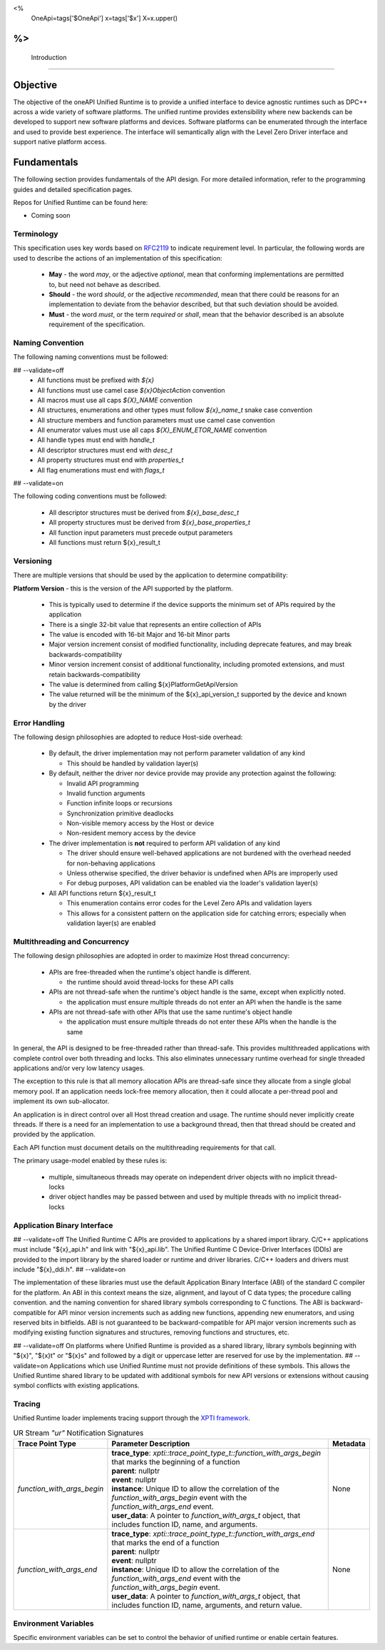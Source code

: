 ﻿
<%
    OneApi=tags['$OneApi']
    x=tags['$x']
    X=x.upper()
%>
==============
 Introduction
==============

Objective
=========

The objective of the oneAPI Unified Runtime is to provide a unified interface to
device agnostic runtimes such as DPC++ across a wide variety of software platforms. The unified
runtime provides extensibility where new backends can be developed to support
new software platforms and devices. Software platforms can be enumerated through the interface
and used to provide best experience. The interface will semantically align with the Level Zero
Driver interface and support native platform access.

.. image:: ../images/one_api_sw_stack.png


Fundamentals
============

The following section provides fundamentals of the API design.
For more detailed information, refer to the programming guides and detailed specification pages.

Repos for Unified Runtime can be found here:

* Coming soon

Terminology
-----------

This specification uses key words based on `RFC2119 <https://www.ietf.org/rfc/rfc2119.txt>`__ to indicate requirement level.
In particular, the following words are used to describe the actions of an implementation of this specification:

  - **May** - the word *may*, or the adjective *optional*, mean that conforming implementations are permitted to, but need not behave as described.
  - **Should** - the word *should*, or the adjective *recommended*, mean that there could be reasons for an implementation to deviate from the behavior described, but that such deviation should be avoided.
  - **Must** - the word *must*, or the term *required* or *shall*, mean that the behavior described is an absolute requirement of the specification.

Naming Convention
-----------------

The following naming conventions must be followed:

## --validate=off
  - All functions must be prefixed with `${x}`
  - All functions must use camel case `${x}ObjectAction` convention
  - All macros must use all caps `${X}_NAME` convention
  - All structures, enumerations and other types must follow `${x}_name_t` snake case convention
  - All structure members and function parameters must use camel case convention
  - All enumerator values must use all caps `${X}_ENUM_ETOR_NAME` convention
  - All handle types must end with `handle_t`
  - All descriptor structures must end with `desc_t`
  - All property structures must end with `properties_t`
  - All flag enumerations must end with `flags_t`
## --validate=on

The following coding conventions must be followed:

  - All descriptor structures must be derived from `${x}_base_desc_t`
  - All property structures must be derived from `${x}_base_properties_t`
  - All function input parameters must precede output parameters
  - All functions must return ${x}_result_t

Versioning
----------

There are multiple versions that should be used by the application to determine compatibility:

**Platform Version** - this is the version of the API supported by the platform.

  - This is typically used to determine if the device supports the minimum set of APIs required by the application
  - There is a single 32-bit value that represents an entire collection of APIs
  - The value is encoded with 16-bit Major and 16-bit Minor parts
  - Major version increment consist of modified functionality, including deprecate features, and may break backwards-compatibility
  - Minor version increment consist of additional functionality, including promoted extensions, and must retain backwards-compatibility
  - The value is determined from calling ${x}PlatformGetApiVersion
  - The value returned will be the minimum of the ${x}_api_version_t supported by the device and known by the driver

Error Handling
--------------

The following design philosophies are adopted to reduce Host-side overhead:

  - By default, the driver implementation may not perform parameter validation of any kind

    + This should be handled by validation layer(s)

  - By default, neither the driver nor device provide may provide any protection against the following:

    + Invalid API programming
    + Invalid function arguments
    + Function infinite loops or recursions
    + Synchronization primitive deadlocks
    + Non-visible memory access by the Host or device
    + Non-resident memory access by the device

  - The driver implementation is **not** required to perform API validation of any kind

    + The driver should ensure well-behaved applications are not burdened with the overhead needed for non-behaving applications
    + Unless otherwise specified, the driver behavior is undefined when APIs are improperly used
    + For debug purposes, API validation can be enabled via the loader's validation layer(s)

  - All API functions return ${x}_result_t

    + This enumeration contains error codes for the Level Zero APIs and validation layers
    + This allows for a consistent pattern on the application side for catching errors; especially when validation layer(s) are enabled

Multithreading and Concurrency
------------------------------

The following design philosophies are adopted in order to maximize Host thread concurrency:

  - APIs are free-threaded when the runtime's object handle is different.

    + the runtime should avoid thread-locks for these API calls

  - APIs are not thread-safe when the runtime's object handle is the same, except when explicitly noted.

    + the application must ensure multiple threads do not enter an API when the handle is the same

  - APIs are not thread-safe with other APIs that use the same runtime's object handle

    + the application must ensure multiple threads do not enter these APIs when the handle is the same

In general, the API is designed to be free-threaded rather than thread-safe.
This provides multithreaded applications with complete control over both threading and locks.
This also eliminates unnecessary runtime overhead for single threaded applications and/or very low latency usages.

The exception to this rule is that all memory allocation APIs are thread-safe since they allocate from a single global memory pool.
If an application needs lock-free memory allocation, then it could allocate a per-thread pool and implement its own sub-allocator.

An application is in direct control over all Host thread creation and usage.
The runtime should never implicitly create threads.
If there is a need for an implementation to use a background thread, then that thread should be created and provided by the application.

Each API function must document details on the multithreading requirements for that call.

The primary usage-model enabled by these rules is:

  - multiple, simultaneous threads may operate on independent driver objects with no implicit thread-locks
  - driver object handles may be passed between and used by multiple threads with no implicit thread-locks

Application Binary Interface
----------------------------

## --validate=off
The Unified Runtime C APIs are provided to applications by a shared import library.
C/C++ applications must include "${x}_api.h" and link with "${x}_api.lib".
The Unified Runtime C Device-Driver Interfaces (DDIs) are provided to the import library by the shared loader or runtime and driver libraries.
C/C++ loaders and drivers must include "${x}_ddi.h".
## --validate=on

The implementation of these libraries must use the default Application Binary Interface (ABI) of the standard C compiler for the platform.
An ABI in this context means the size, alignment, and layout of C data types; the procedure calling convention.
and the naming convention for shared library symbols corresponding to C functions. The ABI is backward-compatible
for API minor version increments such as adding new functions, appending new enumerators, and using reserved
bits in bitfields. ABI is not guaranteed to be backward-compatible for API major version increments such as
modifying existing function signatures and structures, removing functions and structures, etc.

## --validate=off
On platforms where Unified Runtime is provided as a shared library, library symbols beginning with "${x}", "${x}t" or "${x}s"
and followed by a digit or uppercase letter are reserved for use by the implementation.
## --validate=on
Applications which use Unified Runtime must not provide definitions of these symbols.
This allows the Unified Runtime shared library to be updated with additional symbols for new API versions or extensions without causing symbol conflicts with existing applications.

Tracing
---------------------

Unified Runtime loader implements tracing support through the `XPTI framework <https://github.com/intel/llvm/blob/sycl/xptifw/doc/XPTI_Framework.md>`__.

.. list-table:: UR Stream `"ur"` Notification Signatures
   :header-rows: 1

   * - Trace Point Type
     - Parameter Description
     -  Metadata
   * - `function_with_args_begin`
     - | **trace_type**: `xpti::trace_point_type_t::function_with_args_begin` that marks the beginning of a function
       | **parent**: nullptr
       | **event**: nullptr
       | **instance**: Unique ID to allow the correlation of the `function_with_args_begin` event with the `function_with_args_end` event.
       | **user_data**: A pointer to `function_with_args_t` object, that includes function ID, name, and arguments. 
     - None
   * - `function_with_args_end`
     - | **trace_type**: `xpti::trace_point_type_t::function_with_args_end` that marks the end of a function
       | **parent**: nullptr
       | **event**: nullptr
       | **instance**: Unique ID to allow the correlation of the `function_with_args_end` event with the `function_with_args_begin` event.
       | **user_data**: A pointer to `function_with_args_t` object, that includes function ID, name, arguments, and return value.
     - None

Environment Variables
---------------------

Specific environment variables can be set to control the behavior of unified runtime or enable certain features.

.. envvar:: UR_ADAPTERS_FORCE_LOAD

   Holds a comma-separated list of library names used by the loader for adapter discovery. By setting this value you can
   force the loader to use specific adapter implementations from the libraries provided.

   .. note::

    This environment variable should be used for development and debugging only.

.. envvar:: UR_ENABLE_VALIDATION_LAYER

   Holds the value '0' or '1'. By setting it to '1' you enable validation layer.

   .. note::

    This environment variable should be used for development and debugging only.

.. envvar:: UR_ENABLE_PARAMETER_VALIDATION

   Holds the value '0' or '1'. By setting it to '1' you enable parameter validation for Unified Runtime API calls.

   .. note::

    This environment variable should be used together with "UR_ENABLE_VALIDATION_LAYER".
